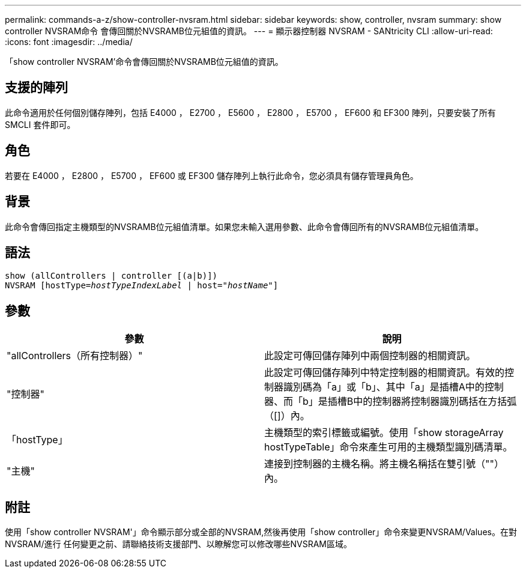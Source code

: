 ---
permalink: commands-a-z/show-controller-nvsram.html 
sidebar: sidebar 
keywords: show, controller, nvsram 
summary: show controller NVSRAM命令 會傳回關於NVSRAMB位元組值的資訊。 
---
= 顯示器控制器 NVSRAM - SANtricity CLI
:allow-uri-read: 
:icons: font
:imagesdir: ../media/


[role="lead"]
「show controller NVSRAM'命令會傳回關於NVSRAMB位元組值的資訊。



== 支援的陣列

此命令適用於任何個別儲存陣列，包括 E4000 ， E2700 ， E5600 ， E2800 ， E5700 ， EF600 和 EF300 陣列，只要安裝了所有 SMCLI 套件即可。



== 角色

若要在 E4000 ， E2800 ， E5700 ， EF600 或 EF300 儲存陣列上執行此命令，您必須具有儲存管理員角色。



== 背景

此命令會傳回指定主機類型的NVSRAMB位元組值清單。如果您未輸入選用參數、此命令會傳回所有的NVSRAMB位元組值清單。



== 語法

[source, cli, subs="+macros"]
----
show (allControllers | controller [(a|b)])
NVSRAM pass:quotes[[hostType=_hostTypeIndexLabel_ | host="_hostName_"]]
----


== 參數

[cols="2*"]
|===
| 參數 | 說明 


 a| 
"allControllers（所有控制器）"
 a| 
此設定可傳回儲存陣列中兩個控制器的相關資訊。



 a| 
"控制器"
 a| 
此設定可傳回儲存陣列中特定控制器的相關資訊。有效的控制器識別碼為「a」或「b」、其中「a」是插槽A中的控制器、而「b」是插槽B中的控制器將控制器識別碼括在方括弧（[]）內。



 a| 
「hostType」
 a| 
主機類型的索引標籤或編號。使用「show storageArray hostTypeTable」命令來產生可用的主機類型識別碼清單。



 a| 
"主機"
 a| 
連接到控制器的主機名稱。將主機名稱括在雙引號（""）內。

|===


== 附註

使用「show controller NVSRAM'」命令顯示部分或全部的NVSRAM,然後再使用「show controller」命令來變更NVSRAM/Values。在對NVSRAM/進行 任何變更之前、請聯絡技術支援部門、以瞭解您可以修改哪些NVSRAM區域。
